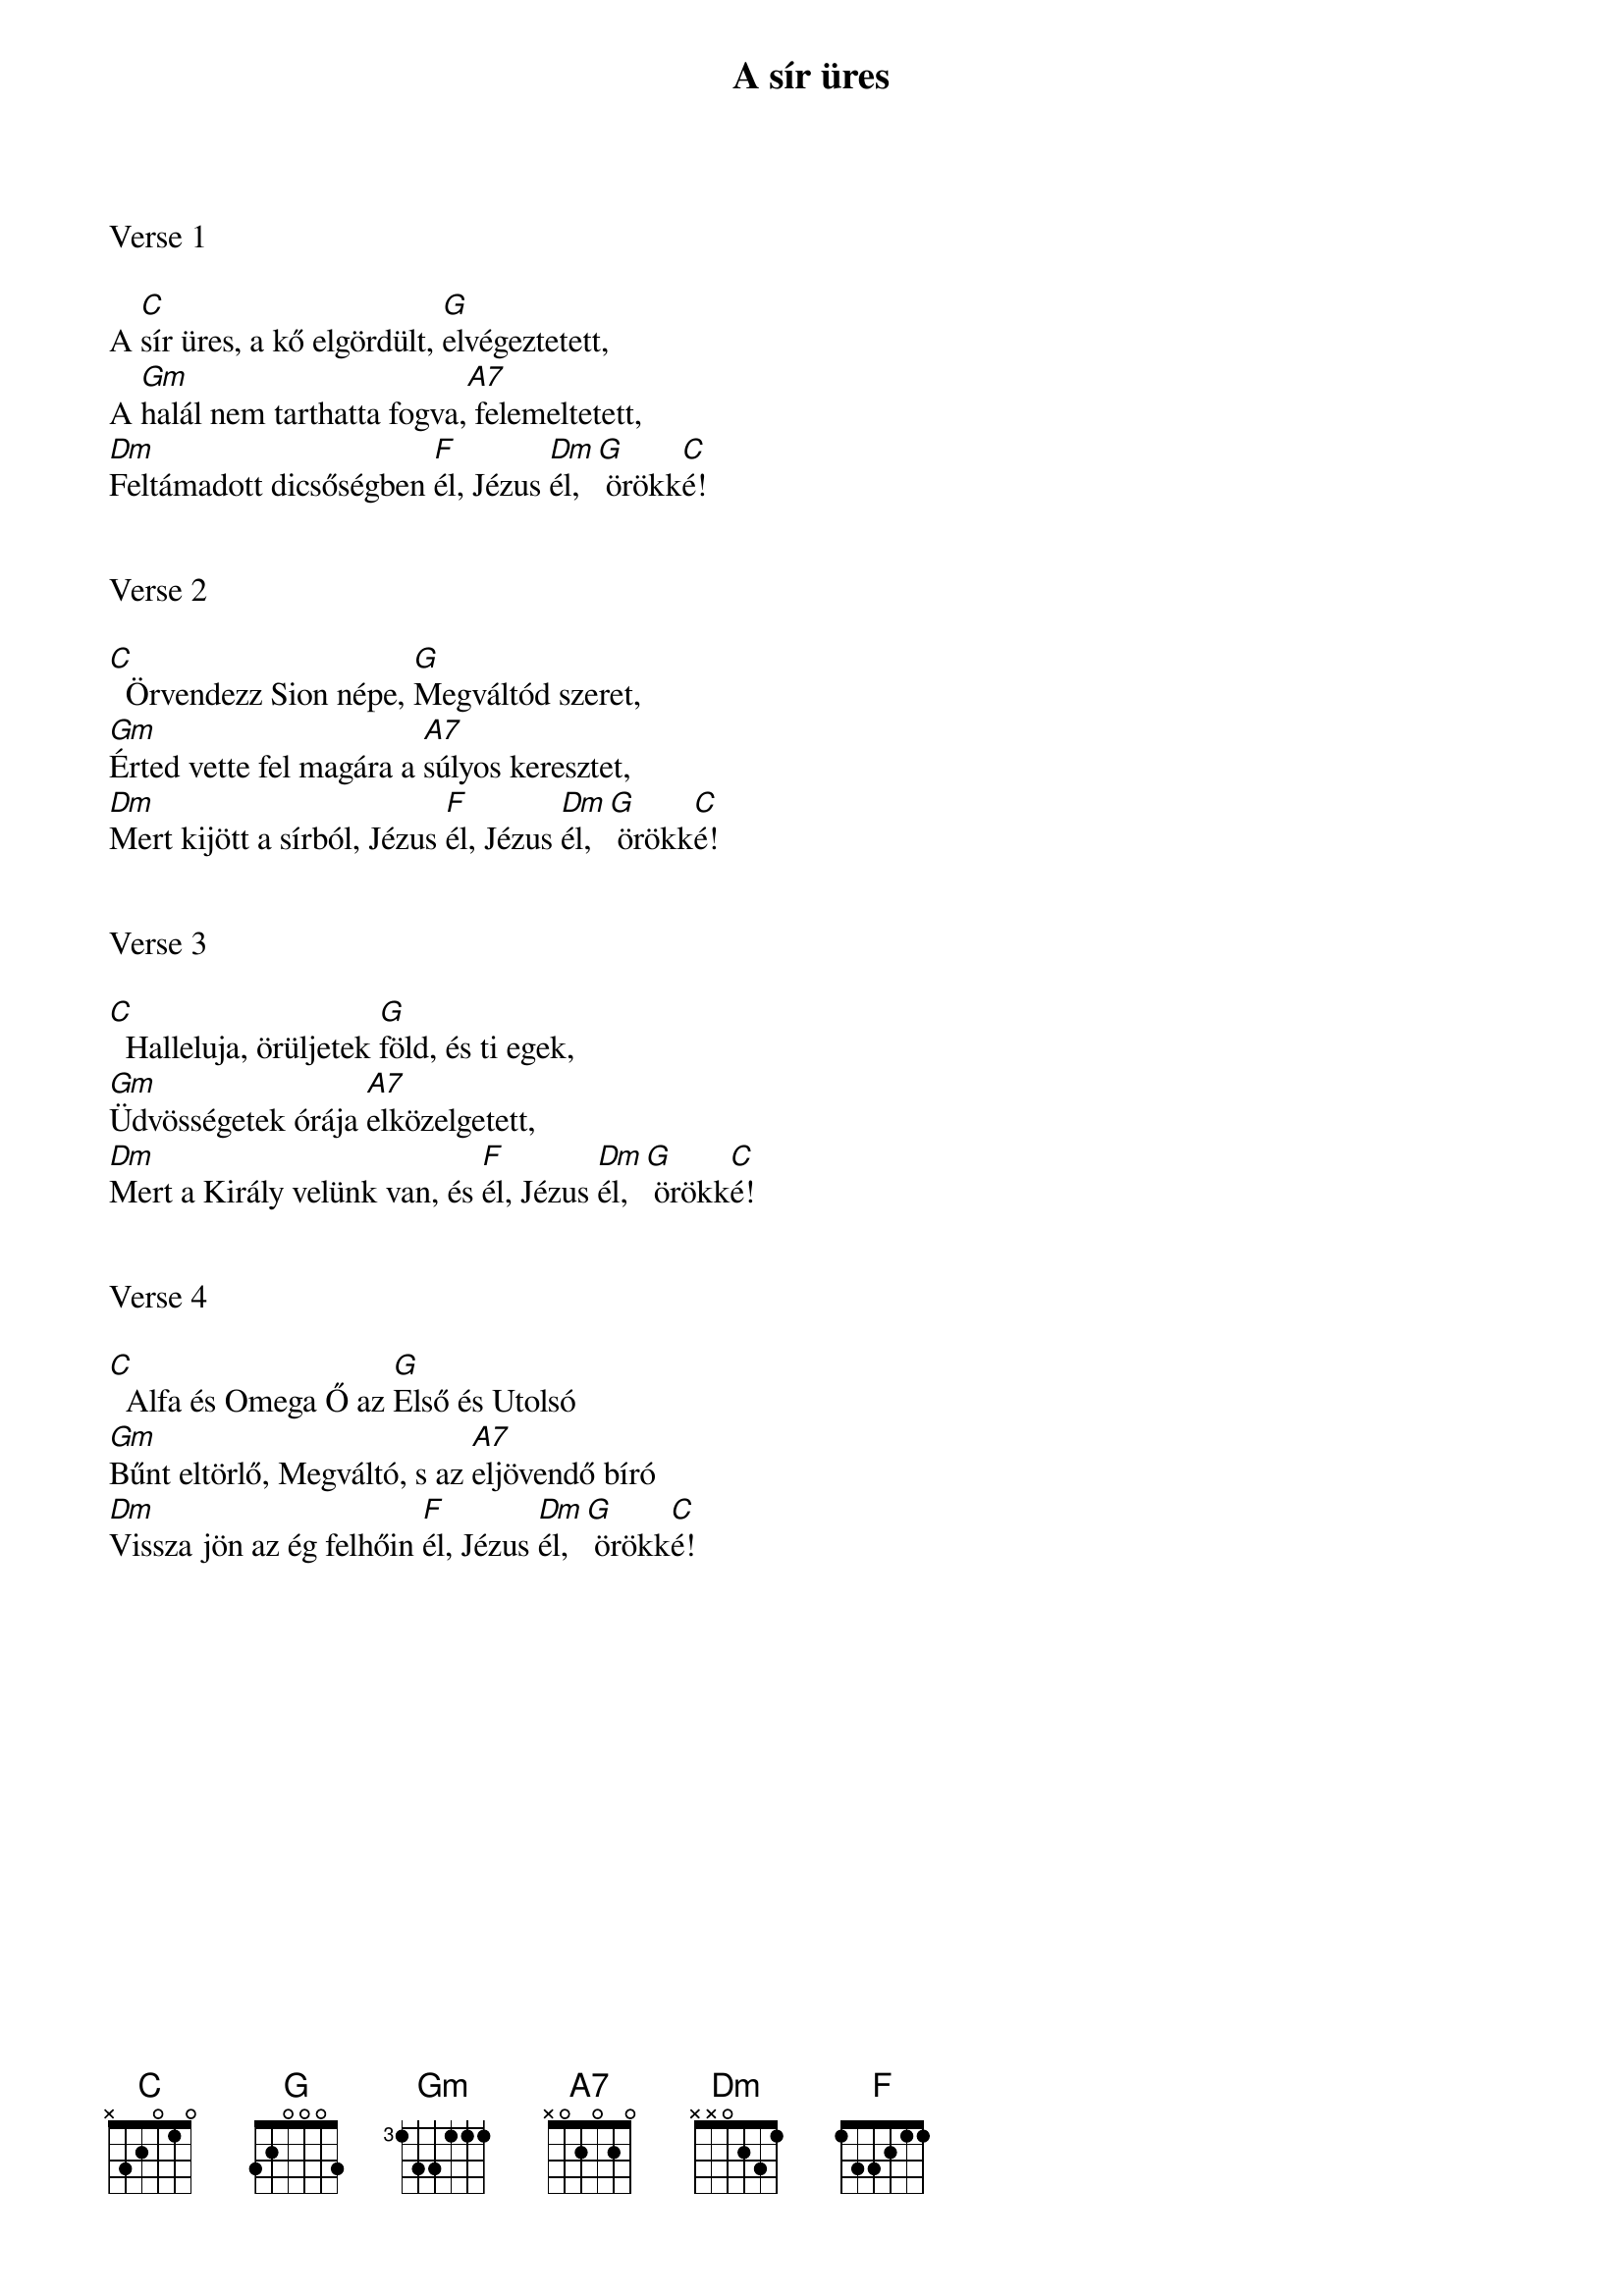 {title: A sír üres}
{key: C}
{tempo: 92}
{time: 4/4}
{duration: 210}



Verse 1

A [C]sír üres, a kő elgördült, [G]elvégeztetett,
A [Gm]halál nem tarthatta fogva,[A7] felemeltetett,
[Dm]Feltámadott dicsőségben [F]él, Jézus [Dm]él,[G] örökk[C]é!


Verse 2

[C]  Örvendezz Sion népe, [G]Megváltód szeret,
[Gm]Érted vette fel magára a [A7]súlyos keresztet,
[Dm]Mert kijött a sírból, Jézus [F]él, Jézus [Dm]él,[G] örökk[C]é!


Verse 3

[C]  Halleluja, örüljetek [G]föld, és ti egek,
[Gm]Üdvösségetek órája [A7]elközelgetett,
[Dm]Mert a Király velünk van, és [F]él, Jézus [Dm]él,[G] örökk[C]é!


Verse 4

[C]  Alfa és Omega Ő az [G]Első és Utolsó
[Gm]Bűnt eltörlő, Megváltó, s az [A7]eljövendő bíró
[Dm]Vissza jön az ég felhőin [F]él, Jézus [Dm]él,[G] örökk[C]é!